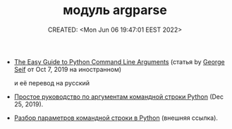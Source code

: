 # -*- mode: org; -*-
#+TITLE: модуль argparse
#+DESCRIPTION:
#+KEYWORDS:
#+AUTHOR:
#+email:
#+INFOJS_OPT:
#+STARTUP:  content

#+DATE: CREATED: <Mon Jun 06 19:47:01 EEST 2022>
# Time-stamp: <Последнее обновление -- Sunday June 12 16:41:48 EEST 2022>

- [[https://levelup.gitconnected.com/the-easy-guide-to-python-command-line-arguments-96b4607baea1][The Easy Guide to Python Command Line Arguments]] (статья by [[https://medium.com/@george.seif94][George Seif]] от Oct 7, 2019 на иностранном)

  и её перевод на русский

- [[https://medium.com/nuances-of-programming/%D0%BF%D1%80%D0%BE%D1%81%D1%82%D0%BE%D0%B5-%D1%80%D1%83%D0%BA%D0%BE%D0%B2%D0%BE%D0%B4%D1%81%D1%82%D0%B2%D0%BE-%D0%BF%D0%BE-%D0%B0%D1%80%D0%B3%D1%83%D0%BC%D0%B5%D0%BD%D1%82%D0%B0%D0%BC-%D0%BA%D0%BE%D0%BC%D0%B0%D0%BD%D0%B4%D0%BD%D0%BE%D0%B9-%D1%81%D1%82%D1%80%D0%BE%D0%BA%D0%B8-python-aac3d3a86cf0][Простое руководство по аргументам командной строки Python]] (Dec 25, 2019).

- [[https://jenyay.net/Programming/Argparse][Разбор параметров командной строки в Python]] (внешняя ссылка).
